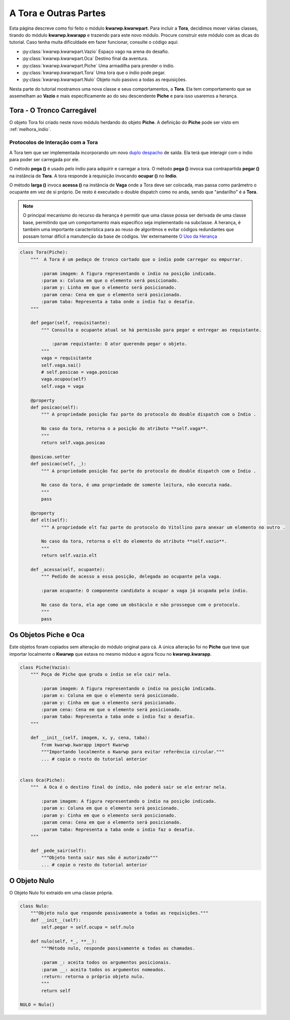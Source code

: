 .. Jogo para ensino de programação Python.
    Changelog
    ---------
    .. versionadded::    20.08.b0
        Tora e outras partes.

.. _tora_partes:

A Tora e Outras Partes
======================

Esta página descreve como foi feito o módulo **kwarwp.kwarwpart**.
Para incluir a **Tora**, decidimos mover várias classes, tirando do
módulo **kwarwp.kwarapp** e trazendo para este novo módulo.
Procure construir este módulo com as dicas do tutorial.
Caso tenha muita dificuldade em fazer funcionar, consulte o código aqui:

- :py:class:`kwarwp.kwarwpart.Vazio`     Espaço vago na arena do desafio.
- :py:class:`kwarwp.kwarwpart.Oca`       Destino final da aventura.
- :py:class:`kwarwp.kwarwpart.Piche`     Uma armadilha para prender o índio.
- :py:class:`kwarwp.kwarwpart.Tora`      Uma tora que o índio pode pegar.
- :py:class:`kwarwp.kwarwpart.Nulo`      Objeto nulo passivo a todas as requisições.

Nesta parte do tutorial mostramos uma nova classe e seus comportamentos, a **Tora**.
Ela tem comportamento que se assemelham ao **Vazio** e mais especificamente
ao do seu descendente **Piche** e para isso usaremos a herança.

.. seealso::
 Este código é uma modificação do código descrito em :ref:`melhora_indio`.
 O código da classe **Indio** adaptada para interagir com a **Tora**
 pode ser visto em :ref:`inclui_tora`.

.. _tora_tronco:

Tora - O Tronco Carregável
-----------------------------

O objeto Tora foi criado neste novo módulo herdando do objeto **Piche**.
A definição do **Piche** pode ser visto em :ref:`melhora_indio`.

Protocolos de Interação com a Tora
^^^^^^^^^^^^^^^^^^^^^^^^^^^^^^^^^^^^^

A Tora tem que ser implementada incorporando um novo `duplo despacho`_ de saída.
Ela terá que interagir com o índio para poder ser carregada por ele.

O método **pega ()** é usado pelo índio para adquirir  e carregar a tora.
O método **pega ()** invoca sua contrapartida **pegar ()** na instância de **Tora**.
A tora responde à requisição invocando **ocupar ()** no **Indio**.

O método **larga ()** invoca **acessa ()** na instância de **Vaga** onde
a Tora deve ser colocada, mas passa como parâmetro o ocupante em vez
de si próprio. De resto é executado o double dispatch como no anda,
sendo que "andarilho" é a **Tora**.

.. mermaid ::

    sequenceDiagram
        participant Evento
        participant Indio
        participant Tora
        participant Origem
        Evento->>Indio: pega # pede para entrar
        Indio->>Tora: pegar # pede para sair
        Note left of Tora: Pede à Tora <br/>mover ao Indio
        Tora->>Origem: sai
        Tora->>Indio: ocupou
        Indio->>Indio: ocupa
        Note left of Indio: Incorpora a Tora <br/>como ocupante

.. note ::
 O principal mecanismo do recurso da herança é permitir que uma classe possa
 ser derivada de uma classe base, permitindo que um comportamento mais especifico
 seja implementado na subclasse. A herança, é também uma importante característica 
 para ao reuso de algoritmos e evitar códigos redundantes que possam tornar difícil 
 a manutenção da base de códigos. Ver externamente `O Uso da Herança`_

.. _`O Uso da Herança`: https://professormarcolan.com.br/como-utilizar-a-heranca-em-python/

.. code :: python

    class Tora(Piche):
        """  A Tora é um pedaço de tronco cortado que o índio pode carregar ou empurrar.
        
            :param imagem: A figura representando o índio na posição indicada.
            :param x: Coluna em que o elemento será posicionado.
            :param y: Linha em que o elemento será posicionado.
            :param cena: Cena em que o elemento será posicionado.
            :param taba: Representa a taba onde o índio faz o desafio.
        """
            
        def pegar(self, requisitante):
            """ Consulta o ocupante atual se há permissão para pegar e entregar ao requistante.

                :param requistante: O ator querendo pegar o objeto.
            """
            vaga = requisitante
            self.vaga.sai()
            # self.posicao = vaga.posicao
            vaga.ocupou(self)
            self.vaga = vaga

        @property        
        def posicao(self):
            """ A propriedade posição faz parte do protocolo do double dispatch com o Indio .

            No caso da tora, retorna o a posição do atributo **self.vaga**.
            """
            return self.vaga.posicao

        @posicao.setter        
        def posicao(self, _):
            """ A propriedade posição faz parte do protocolo do double dispatch com o Indio .

            No caso da tora, é uma propriedade de somente leitura, não executa nada.
            """
            pass

        @property        
        def elt(self):
            """ A propriedade elt faz parte do protocolo do Vitollino para anexar um elemento no outro .

            No caso da tora, retorna o elt do elemento do atributo **self.vazio**.
            """
            return self.vazio.elt
            
        def _acessa(self, ocupante):
            """ Pedido de acesso a essa posição, delegada ao ocupante pela vaga.
            
            :param ocupante: O componente candidato a ocupar a vaga já ocupada pelo índio.

            No caso da tora, ela age como um obstáculo e não prossegue com o protocolo.
            """
            pass
            
Os Objetos Piche e Oca
----------------------

Este objetos foram copiados sem alteração do módulo original para cá.
A única alteração foi no **Piche** que teve que importar localmente
o **Kwarwp** que estava no mesmo móduo e agora ficou no **kwarwp.kwarapp**.

.. seealso::
 Este código é uma modificação do código descrito em :ref:`melhora_indio`.

.. code :: python


    class Piche(Vazio):
        """ Poça de Piche que gruda o índio se ele cair nela.

            :param imagem: A figura representando o índio na posição indicada.
            :param x: Coluna em que o elemento será posicionado.
            :param y: Cinha em que o elemento será posicionado.
            :param cena: Cena em que o elemento será posicionado.
            :param taba: Representa a taba onde o índio faz o desafio.
        """
    
        def __init__(self, imagem, x, y, cena, taba):
            from kwarwp.kwarapp import Kwarwp
            """Importando localmente o Kwarwp para evitar referência circular."""
            ... # copie o resto do tutorial anterior


    class Oca(Piche):
        """  A Oca é o destino final do índio, não poderá sair se ele entrar nela.
        
            :param imagem: A figura representando o índio na posição indicada.
            :param x: Coluna em que o elemento será posicionado.
            :param y: Cinha em que o elemento será posicionado.
            :param cena: Cena em que o elemento será posicionado.
            :param taba: Representa a taba onde o índio faz o desafio.
        """
        
        def _pede_sair(self):
            """Objeto tenta sair mas não é autorizado"""
            ... # copie o resto do tutorial anterior     

O Objeto Nulo
-------------------

O Objeto Nulo foi extraído em uma classe própria.

.. code :: python


    class Nulo:
        """Objeto nulo que responde passivamente a todas as requisições."""
        def __init__(self):
            self.pegar = self.ocupa = self.nulo
            
        def nulo(self, *_, **__):
            """Método nulo, responde passivamente a todas as chamadas.
            
            :param _: aceita todos os argumentos posicionais.
            :param __: aceita todos os argumentos nomeados.
            :return: retorna o próprio objeto nulo.
            """
            return self 

    NULO = Nulo()


.. _`duplo despacho`: http://www.dpi.ufv.br/projetos/apri/?page_id=726
.. _`estado de objeto`: http://www.dpi.ufv.br/projetos/apri/?page_id=745
